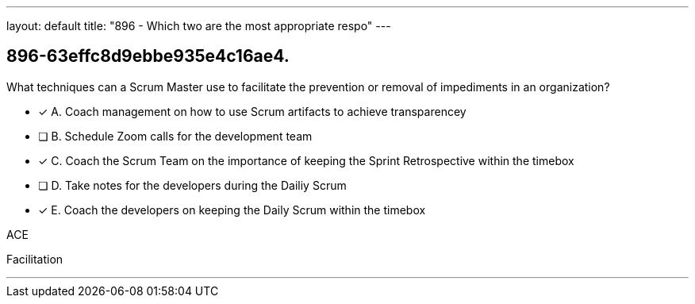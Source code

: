 ---
layout: default 
title: "896 - Which two are the most appropriate respo"
---


[#question]
== 896-63effc8d9ebbe935e4c16ae4.

****

[#query]
--
What techniques can a Scrum Master use to facilitate the prevention or removal of impediments in an organization?

--

[#list]
--
* [*] A. Coach management on how to use Scrum artifacts to achieve transparencey
* [ ] B. Schedule Zoom calls for the development team
* [*] C. Coach the Scrum Team on the importance of keeping the Sprint Retrospective within the timebox
* [ ] D. Take notes for the developers during the Dailiy Scrum
* [*] E. Coach the developers on keeping the Daily Scrum within the timebox

--
****

[#answer]
ACE

[#explanation]
--

--

[#ka]
Facilitation

'''

